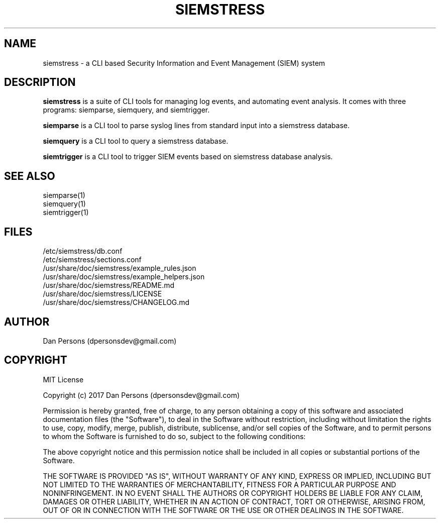.TH SIEMSTRESS 7
.SH NAME
siemstress - a CLI based Security Information and Event Management (SIEM) system

.SH DESCRIPTION
\fBsiemstress\fR is a suite of CLI tools for managing log events, and automating event analysis. It comes with three programs: siemparse, siemquery, and siemtrigger.

\fBsiemparse\fR is a CLI tool to parse syslog lines from standard input into a siemstress database.

\fBsiemquery\fR is a CLI tool to query a siemstress database.

\fBsiemtrigger\fR is a CLI tool to trigger SIEM events based on siemstress database analysis.

.SH SEE ALSO
    siemparse(1)
    siemquery(1)
    siemtrigger(1)

.SH FILES
    /etc/siemstress/db.conf
    /etc/siemstress/sections.conf
    /usr/share/doc/siemstress/example_rules.json
    /usr/share/doc/siemstress/example_helpers.json
    /usr/share/doc/siemstress/README.md
    /usr/share/doc/siemstress/LICENSE
    /usr/share/doc/siemstress/CHANGELOG.md

.SH AUTHOR
    Dan Persons (dpersonsdev@gmail.com)

.SH COPYRIGHT
MIT License

Copyright (c) 2017 Dan Persons (dpersonsdev@gmail.com)

Permission is hereby granted, free of charge, to any person obtaining a copy
of this software and associated documentation files (the "Software"), to deal
in the Software without restriction, including without limitation the rights
to use, copy, modify, merge, publish, distribute, sublicense, and/or sell
copies of the Software, and to permit persons to whom the Software is
furnished to do so, subject to the following conditions:

The above copyright notice and this permission notice shall be included in all
copies or substantial portions of the Software.

THE SOFTWARE IS PROVIDED "AS IS", WITHOUT WARRANTY OF ANY KIND, EXPRESS OR
IMPLIED, INCLUDING BUT NOT LIMITED TO THE WARRANTIES OF MERCHANTABILITY,
FITNESS FOR A PARTICULAR PURPOSE AND NONINFRINGEMENT. IN NO EVENT SHALL THE
AUTHORS OR COPYRIGHT HOLDERS BE LIABLE FOR ANY CLAIM, DAMAGES OR OTHER
LIABILITY, WHETHER IN AN ACTION OF CONTRACT, TORT OR OTHERWISE, ARISING FROM,
OUT OF OR IN CONNECTION WITH THE SOFTWARE OR THE USE OR OTHER DEALINGS IN THE
SOFTWARE.
